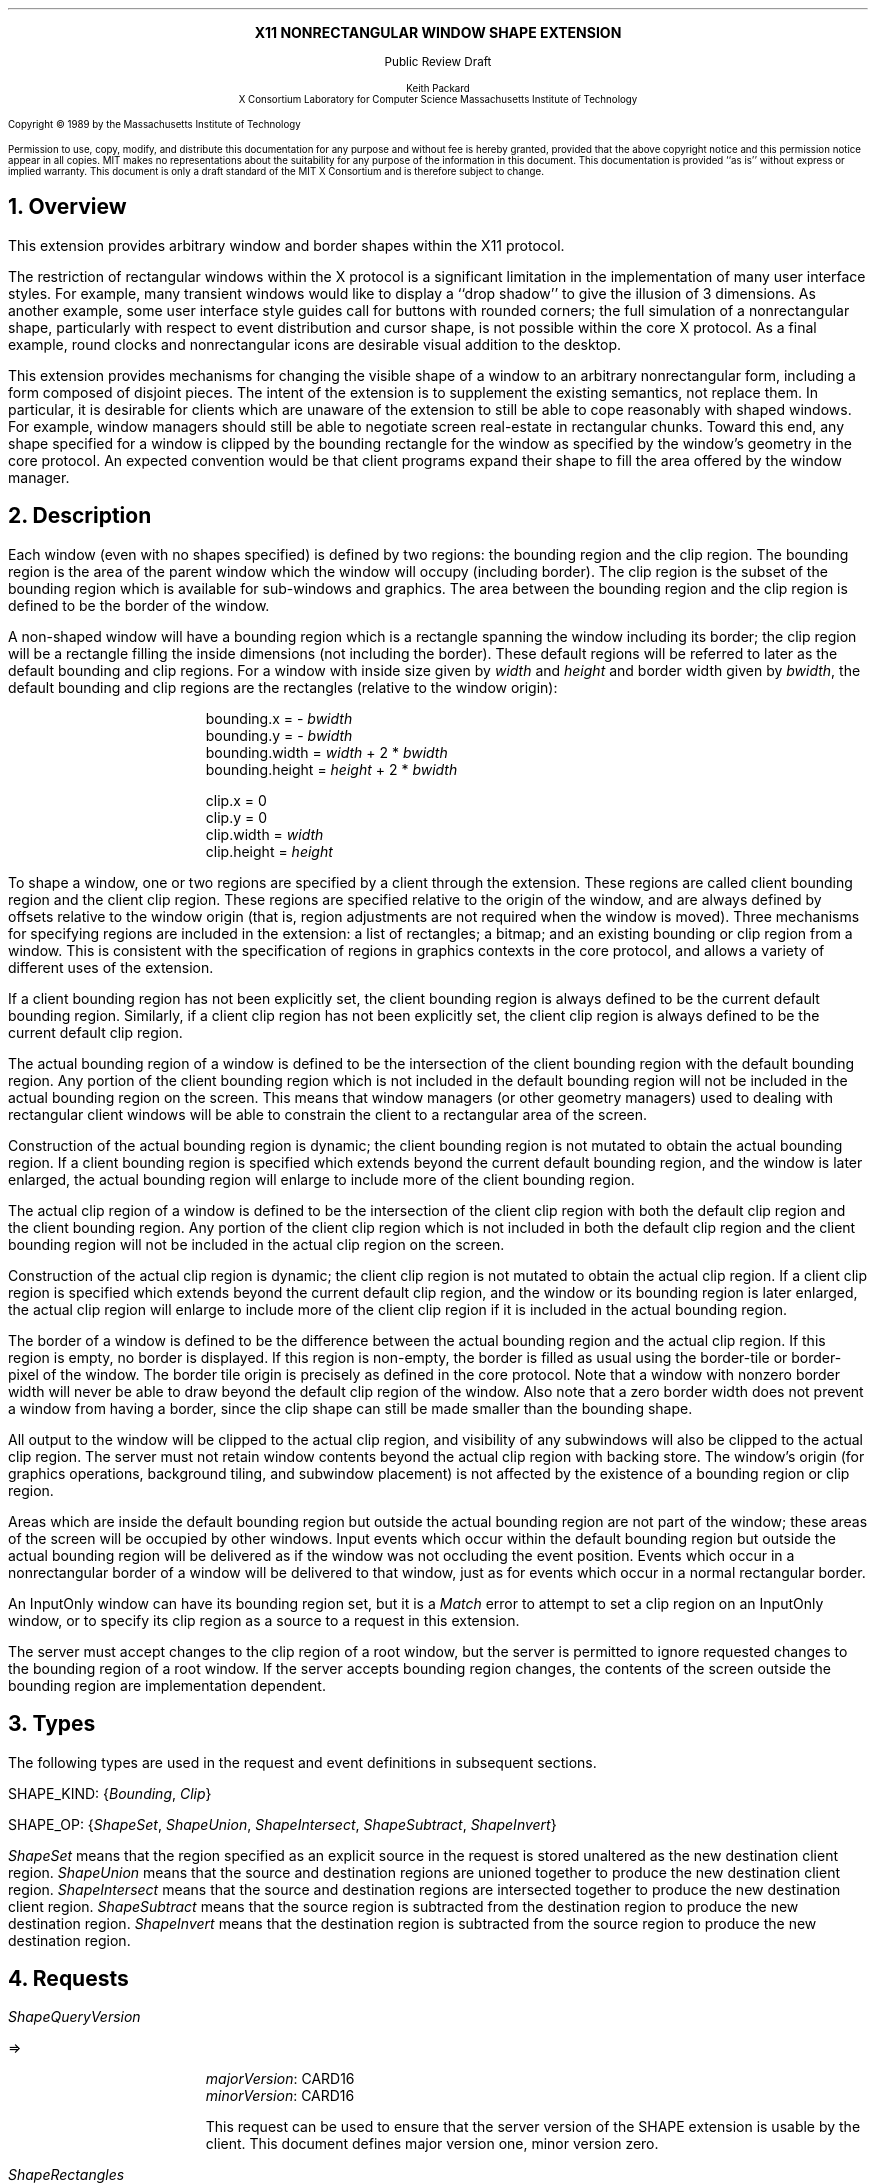 .\" Use -ms
.\" $XConsortium: shape.ms,v 1.9 89/09/12 13:31:50 rws Exp $
.\" The following is a copy of macros.t from the Protocol
.na
.de Ds
.nf
.\\$1D \\$2 \\$1
.ft 1
.ps \\n(PS
.if \\n(VS>=40 .vs \\n(VSu
.if \\n(VS<=39 .vs \\n(VSp
..
.de De
.ce 0
.if \\n(BD .DF
.nr BD 0
.in \\n(OIu
.if \\n(TM .ls 2
.sp \\n(DDu
.fi
..
.de FD
.LP
.KS
.TA .5i 3i
.ta .5i 3i
.nf
..
.de FN
.fi
.KE
.LP
..
.de IN		\" send an index entry to the stderr
.tm \\n%:\\$1:\\$2:\\$3
..
.de C{
.KS
.nf
.D
.\"
.\"	choose appropriate monospace font
.\"	the imagen conditional, 480,
.\"	may be changed to L if LB is too
.\"	heavy for your eyes...
.\"
.ie "\\*(.T"480" .ft L
.el .ie "\\*(.T"300" .ft L
.el .ie "\\*(.T"202" .ft PO
.el .ie "\\*(.T"aps" .ft CW
.el .ft R
.ps \\n(PS
.ie \\n(VS>40 .vs \\n(VSu
.el .vs \\n(VSp
..
.de C}
.DE
.R
..
.de Pn
.IN \\$2
.ie t \\$1\fB\^\\$2\^\fR\\$3
.el \\$1\fI\^\\$2\^\fP\\$3
..
.de PN
.IN \\$1
.ie t \fB\^\\$1\^\fR\\$2
.el \fI\^\\$1\^\fP\\$2
..
.de NT
.ne 7
.ds NO Note
.if \\n(.$>$1 .if !'\\$2'C' .ds NO \\$2
.if \\n(.$ .if !'\\$1'C' .ds NO \\$1
.ie n .sp
.el .sp 10p
.TB
.ce
\\*(NO
.ie n .sp
.el .sp 5p
.if '\\$1'C' .ce 99
.if '\\$2'C' .ce 99
.in +5n
.ll -5n
.R
..
.		\" Note End -- doug kraft 3/85
.de NE
.ce 0
.in -5n
.ll +5n
.ie n .sp
.el .sp 10p
..
.ny0
.\" end of macros.t
.EH ''''
.OH ''''
.EF ''''
.OF ''''
.ps 10
.nr PS 10
\&
.sp 8
.ce 1
\s+2\fBX11 NONRECTANGULAR WINDOW SHAPE EXTENSION\fP\s-2
.sp 3
.ce 1
Public Review Draft
.sp 6
.ce 4
\s-1Keith Packard
.sp 6p
X Consortium
Laboratory for Computer Science
Massachusetts Institute of Technology\s+1
.ps 9
.nr PS 9
.sp 8
.LP
Copyright \(co 1989 by the Massachusetts Institute of Technology
.LP
Permission to use, copy, modify, and distribute this documentation for any
purpose and without fee is hereby granted, provided that the above copyright
notice and this permission notice appear in all copies.  MIT makes no
representations about the suitability for any purpose of the information in
this document.  This documentation is provided ``as is'' without express or
implied warranty.  This document is only a draft standard of the MIT X
Consortium and is therefore subject to change.
.ps 10
.nr PS 10
.bp 1
.EH ''X11 Nonrectangular Window Shape Extension Proposal''
.OH ''X11 Nonrectangular Window Shape Extension Proposal''
.EF ''\fB % \fP''
.OF ''\fB % \fP''
.NH 1
Overview
.LP
This extension provides arbitrary window and border shapes within the X11
protocol.
.LP
The restriction of rectangular windows within the X protocol is a significant
limitation in the implementation of many user interface styles.  For example,
many transient windows would like to display a ``drop shadow'' to give the
illusion of 3 dimensions.  As another example, some user interface style
guides call for buttons with rounded corners; the full simulation of a
nonrectangular shape, particularly with respect to event distribution and
cursor shape, is not possible within the core X protocol.  As a final example,
round clocks and nonrectangular icons are desirable visual addition to the
desktop.
.LP
This extension provides mechanisms for changing the visible shape of a
window to an arbitrary nonrectangular form, including a form composed
of disjoint pieces.  The intent of the extension is to supplement the
existing semantics, not replace them.  In particular, it is desirable
for clients which are unaware of the extension to still be able to cope
reasonably with shaped windows.  For example, window managers should still
be able to negotiate screen real-estate in rectangular chunks.  Toward this
end, any shape specified for a window is clipped by the bounding rectangle for
the window as specified by the window's geometry in the core protocol.
An expected convention would be that client programs expand their shape
to fill the area offered by the window manager.
.NH 1
Description
.LP
Each window (even with no shapes specified) is defined by two regions:  the
bounding region and the clip region.  The bounding region is the area of the
parent window which the window will occupy (including border). The clip region
is the subset of the bounding region which is available for sub-windows and
graphics.  The area between the bounding region and the clip region is defined
to be the border of the window.
.LP
A non-shaped window will have a bounding region which is a rectangle
spanning the window including its border; the clip region will be a rectangle
filling the inside dimensions (not including the border).  These default
regions will be referred to later as the default bounding and clip regions.
For a window with inside size given by \fIwidth\fP and \fIheight\fP and
border width given by \fIbwidth\fP, the default bounding and clip regions are
the rectangles (relative to the window origin):
.IP
bounding.x = - \fIbwidth\fP
.br
bounding.y = - \fIbwidth\fP
.br
bounding.width = \fIwidth\fP + 2 * \fIbwidth\fP
.br
bounding.height = \fIheight\fP + 2 * \fIbwidth\fP
.sp
clip.x = 0
.br
clip.y = 0
.br
clip.width = \fIwidth\fP
.br
clip.height = \fIheight\fP
.LP
To shape a window, one or two regions are specified by a client through the
extension.  These regions are called client bounding region and the client
clip region.  These regions are specified relative to the origin of
the window, and are always defined by offsets relative to the window origin
(that is, region adjustments are not required when the window is moved).
Three mechanisms for specifying regions are included in the extension:  a list
of rectangles; a bitmap; and an existing bounding or clip region from a window.
This is consistent with the specification of regions in graphics contexts in
the core protocol, and allows a variety of different uses of the extension.
.LP
If a client bounding region has not been explicitly set, the client bounding
region is always defined to be the current default bounding region.
Similarly, if a client clip region has not been explicitly set, the client
clip region is always defined to be the current default clip region.
.LP
The actual bounding region of a window is defined to be the intersection of
the client bounding region with the default bounding region.  Any portion of
the client bounding region which is not included in the default bounding
region will not be included in the actual bounding region on the screen.
This means that window managers (or other geometry managers) used to dealing
with rectangular client windows will be able to constrain the client to a
rectangular area of the screen.
.LP
Construction of the actual bounding region is dynamic; the client bounding
region is not mutated to obtain the actual bounding region.  If a client
bounding region is specified which extends beyond the current default bounding
region, and the window is later enlarged, the actual bounding region will
enlarge to include more of the client bounding region.
.LP
The actual clip region of a window is defined to be the intersection of the
client clip region with both the default clip region and the client bounding
region.  Any portion of the client clip region which is not included in both
the default clip region and the client bounding region will not be included in
the actual clip region on the screen.
.LP
Construction of the actual clip region is dynamic; the client clip region is
not mutated to obtain the actual clip region.  If a client clip region is
specified which extends beyond the current default clip region, and the window
or its bounding region is later enlarged, the actual clip region will enlarge
to include more of the client clip region if it is included in the actual
bounding region.
.LP
The border of a window is defined to be the difference between the
actual bounding region and the actual clip region.  If this region is empty,
no border is displayed.  If this region is non-empty, the border is filled
as usual using the border-tile or border-pixel of the window.  The border
tile origin is precisely as defined in the core protocol.  Note that a window
with nonzero border width will never be able to draw beyond the default clip
region of the window.  Also note that a zero border width does not prevent
a window from having a border, since the clip shape can still be made smaller
than the bounding shape.
.LP
All output to the window will be clipped to the actual clip region, and
visibility of any subwindows will also be clipped to the actual clip region.
The server must not retain window contents beyond the actual clip region with
backing store.  The window's origin (for graphics operations, background
tiling, and subwindow placement) is not affected by the existence of a
bounding region or clip region.
.LP 
Areas which are inside the default bounding region but outside the actual
bounding region are not part of the window; these areas of the screen will
be occupied by other windows.  Input events which occur within the default
bounding region but outside the actual bounding region will be delivered as
if the window was not occluding the event position.  Events which occur in
a nonrectangular border of a window will be delivered to that window, just
as for events which occur in a normal rectangular border.
.LP
An InputOnly window can have its bounding region set, but it is a
.PN Match
error to attempt to set a clip region on an InputOnly window, or to
specify its clip region as a source to a request in this extension.
.LP
The server must accept changes to the clip region of a root window, but
the server is permitted to ignore requested changes to the bounding region
of a root window.  If the server accepts bounding region changes, the contents
of the screen outside the bounding region are implementation dependent.
.NH 1
Types
.LP
The following types are used in the request and event definitions in
subsequent sections.
.LP
SHAPE_KIND:
.Pn { Bounding ,
.PN Clip }
.LP
SHAPE_OP:
.Pn { ShapeSet ,
.PN ShapeUnion ,
.PN ShapeIntersect ,
.PN ShapeSubtract ,
.PN ShapeInvert }
.LP
.PN ShapeSet
means that the region specified as an explicit source in the request is stored
unaltered as the new destination client region.
.PN ShapeUnion
means that the source and destination regions are unioned together to produce
the new destination client region.
.PN ShapeIntersect
means that the source and destination regions are intersected together to
produce the new destination client region.
.PN ShapeSubtract
means that the source region is subtracted from the destination region to
produce the new destination region.
.PN ShapeInvert
means that the destination region is subtracted from the source region to
produce the new destination region.
.NH 1
Requests
.LP
.PN "ShapeQueryVersion"
.LP
   =>
.IP
\fImajorVersion\fP\^: CARD16
.br
\fIminorVersion\fP\^: CARD16
.IP
This request can be used to ensure that the server version of the SHAPE
extension is usable by the client.  This document defines  major version one,
minor version zero.
.LP
.PN "ShapeRectangles"
.IP
\fIdest\fP\^: WINDOW
.br
\fIdestKind\fP\^: SHAPE_KIND
.br
\fIop\fP\^: SHAPE_OP
.br
\fIxOff, yOff\fP\^: INT16
.br
\fIrectangles\fP\^: LISTofRECTANGLES
.br
\fIordering\fP\^: {UnSorted, YSorted, YXSorted, YXBanded}
.IP
Errors:
.PN Window ,
.PN Length ,
.PN Match ,
.PN Value
.IP
This request specifies an array of rectangles, relative to the origin of the
window plus the specified offset (\fIxOff\fP and \fIyOff\fP) which together
define a region.  This region is combined (as specified by the operator
\fIop\fP) with the existing client region (specified by \fIdestKind\fP) of the
destination window, and the result is stored as the specified client region of
the destination window.  Note that the list of rectangles can be empty,
specifying an empty region; this is not the same as passing
.PN None
to
.PN ShapeMask .
.IP
If known by the client, 
ordering relations on the rectangles can be specified with the ordering 
argument.
This may provide faster operation by the server.
The meanings of the ordering values are the same as in the core protocol
.PN SetClipRectangles
request.
If an incorrect ordering is specified, 
the server may generate a 
.PN Match 
error, but it is not required to do so.
If no error is generated,
the graphics results are undefined.
Except for
.PN UnSorted ,
the rectangles should be nonintersecting, or the resulting region will
be undefined.
.PN UnSorted 
means that the rectangles are in arbitrary order.
.PN YSorted 
means that the rectangles are nondecreasing in their Y origin.
.PN YXSorted 
additionally constrains 
.PN YSorted 
order in that all rectangles with an equal Y origin are
nondecreasing in their X origin.
.PN YXBanded 
additionally constrains 
.PN YXSorted 
by requiring that, for every possible Y scanline,
all rectangles that include that scanline have identical Y origins and Y
extents.
.LP
.PN "ShapeMask"
.IP
\fIdest\fP\^: WINDOW
.br
\fIdestKind\fP\^: SHAPE_KIND
.br
\fIop\fP\^: SHAPE_OP
.br
\fIxOff, yOff\fP\^: INT16
.br
\fIsource\fP\^: PIXMAP or None
.IP
Errors:
.PN Window ,
.PN Pixmap ,
.PN Match ,
.PN Value
.IP
The source in this request is a 1-bit deep pixmap, or
.PN None .
If \fIsource\fP is 
.PN None ,
the specified client region is removed
from the window (and hence reverts to the default region).
ShapeNotify events and ShapeQuery replies will indicate this fact.
Otherwise, the pixmap is converted to a region, with bits set to one
included in the region and bits set to zero excluded, and offset
as specified by \fIxOff\fP and \fIyOff\fP.  The resulting region is then
combined (as specified by the operator \fIop\fP) with the existing client
region (specified by \fIdestKind\fP) of the destination window, and the result
is stored as the specified client region of the destination window.
The source pixmap and destination window must have been created on the same
screen (or a
.PN Match
error results).
.LP
.PN "ShapeCombine"
.IP
\fIdest\fP\^: WINDOW
.br
\fIdestKind\fP\^: SHAPE_KIND
.br
\fIop\fP\^: SHAPE_OP
.br
\fIxOff, yOff\fP\^: INT16
.br
\fIsource\fP\^: WINDOW
.br
\fIsourceKind\fP\^: SHAPE_KIND
.IP
Errors:
.PN Window ,
.PN Match ,
.PN Value
.IP
The client region (specified by \fIsourceKind\fP) of the source window,
offset as specified by \fIxOff\fP and \fIyOff\fP, is combined with the
client region (specified by \fIdestKind\fP) of the destination window,
and the result is stored as the specified client region of the destination
window.
The source and destination windows must be on the same screen (or a
.PN Match
error results).
.LP
.PN "ShapeOffset"
.IP
\fIdest\fP\^: WINDOW
.br
\fIdestKind\fP\^: SHAPE_KIND
.br
\fIxOff, yOff\fP\^: INT16
.IP
Errors:
.PN Window ,
.PN Match ,
.PN Value
.IP
The client region (specified by \fIdestKind\fP) is moved by the specified
amounts (\fIxOff\fP and \fIyOff\fP).
.LP
.PN "ShapeQueryExtents"
.IP
\fIdest\fP\^: WINDOW
.LP
   =>
.IP
\fIboundingShaped\fP\^: BOOL
.br
\fIclipShaped\fP\^: BOOL
.br
\fIxBoundingShape\fP\^: INT16
.br
\fIyBoundingShape\fP\^: INT16
.br
\fIwidthBoundingShape\fP\^: CARD16
.br
\fIheightBoundingShape\fP\^: CARD16
.br
\fIxClipShape\fP\^: INT16
.br
\fIyClipShape\fP\^: INT16
.br
\fIwidthClipShape\fP\^: CARD16
.br
\fIheightClipShape\fP\^: CARD16
.IP
Errors:
.PN Window
.IP
\fIboundingShaped\fP is
.PN True
if a client bounding region has been specified; \fIclipShaped\fP is
.PN True
if a client clip region has been specified.
The x, y, width, and height values define the extents of the client region;
when a client region has not been specified, the extents of the default
region are reported.
.LP
.PN "ShapeSelectInput"
.IP
\fIwindow\fP\^: WINDOW
.br
\fIenable\fP\^: BOOL
.IP
Errors:
.PN Window ,
.PN Value
.IP
Specifying \fIenable\fP as
.PN True
causes the server, in the future, to send the requesting client a
.PN ShapeNotify
event whenever the bounding or clip region of the specified window is
altered (by any client).
Specifying \fIenable\fP as
.PN False
causes the server to stop sending such event notifications.
.LP
.PN "ShapeInputSelected"
.IP
\fIwindow\fP\^: WINDOW
.LP
   =>
.IP
\fIenable\fP\^: BOOL
Errors:
.PN Window
.IP
This returns a boolean indicating whether the server will send ShapeNotify
events to the requesting client when regions of the specified window
are altered.
.LP
.PN "ShapeGetRectangles"
.IP
\fIwindow\fP\^: WINDOW
.br
\fIkind\fP\^: SHAPE_KIND
.LP
   =>
.IP
\fIrectangles\fP: LISTofRECTANGLE
.br
\fIordering\fP\^: {UnSorted, YSorted, YXSorted, YXBanded}
.IP
Errors:
.PN Window,
.PN Match
.IP
This request returns the client region (specified by \fIkind\fP) as a list of
nonintersecting rectangles.  The meaning of the \fIordering\fP values
is the same as in the
.PN ShapeRectangles
request.
.NH 1
Events
.LP
.PN "ShapeNotify"
.IP
\fIwindow\fP\^: WINDOW
.br
\fIkind\fP\^: SHAPE_KIND
.br
\fIshaped\fP\^: BOOL
.br
\fIx\fP, \fIy\fP\^: INT16
.br
\fIwidth\fP, \fIheight\fP\^: CARD16
.br
\fItime\fP\^: TIMESTAMP
.IP
Whenever the client bounding or clip shape of a window is modified, a
.PN ShapeNotify
event is sent to each client which has used
.PN ShapeSelectInput
to request it.
.IP
\fIkind\fP indicates which client region (bounding or clip) has been modified.
\fIshaped\fP is
.PN True
when the window has a client shape of type \fIkind\fP, and is
.PN False
when the window no longer has a client shape of this type.
\fIx\fP, \fIy\fP, \fIwidth\fP and \fIheight\fP indicate the extents of the
current shape.  When \fIshaped\fP is
.PN False
these will indicate the extents of the default region.  The timestamp
indicates the server time when the shape was changed.
.NH 1
Encoding
.LP
Please refer to the X11 Protocol Encoding document as this document uses
conventions established there.
.LP
The name of this extension is ``SHAPE''.
.LP
.SH
\s+2New types\s-2
.LP
.Ds 0
.TA .75i 1.75i
.ta .75i 1.75i
.R
SHAPE_KIND
	0	Bounding
	1	Clip
.De
.LP
.Ds 0
.TA .75i 1.75i
.ta .75i 1.75i
.R
SHAPE_OP
	0	ShapeSet
	1	ShapeUnion
	2	ShapeIntersect
	3	ShapeSubtract
	4	ShapeInvert
.De
.SH
\s+2Requests\s-2
.LP
.Ds 0
.TA .2i .5i 1.5i 2.5i
.ta .2i .5i 1.5i 2.5i
.R
.PN ShapeQueryVersion
	1	CARD8		opcode
	1	0		shape opcode
	2	1		request length
.De
.Ds 0
.TA .2i .5i 1.5i 2.5i
.ta .2i .5i 1.5i 2.5i
.R
 =>
 	1	1		Reply
	1			unused
	2	CARD16		sequence number
	4	0		length
	2	CARD16		major version
	2	CARD16		minor version
	20			unused
.De
.LP
.Ds 0
.TA .2i .5i 1.5i 2.5i
.ta .2i .5i 1.5i 2.5i
.R
.PN ShapeRectangles
	1	CARD8		opcode
	1	1		shape opcode
	2	4+2n		request length
	1	SHAPE_OP		operation
	1	SHAPE_KIND		destination kind
	1			ordering
		0	UnSorted
		1	YSorted
		2	YXSorted
		3	YXBanded
	1			unused
	4	WINDOW		destination window
	2	INT16		x offset
	2	INT16		y offset
	8n	LISTofRECTANGLE		rectangles
.De
.LP
.Ds 0
.TA .2i .5i 1.5i 2.5i
.ta .2i .5i 1.5i 2.5i
.R
.PN ShapeMask
	1	CARD8		opcode
	1	2		shape opcode
	2	5		request length
	1	SHAPE_OP		operation
	1	SHAPE_KIND		destination kind
	2			unused
	4	WINDOW		destination window
	2	INT16		x offset
	2	INT16		y offset
	4	PIXMAP		source bitmap
		0	None
.De
.LP
.Ds 0
.TA .2i .5i 1.5i 2.5i
.ta .2i .5i 1.5i 2.5i
.R
.PN ShapeCombine
	1	CARD8		opcode
	1	3		shape opcode
	2	5		request length
	1	SHAPE_OP		operation
	1	SHAPE_KIND		destination kind
	1	SHAPE_KIND		source kind
	1			unused
	4	WINDOW		destination window
	2	INT16		x offset
	2	INT16		y offset
	4	WINDOW		source window
.De
.LP
.Ds 0
.TA .2i .5i 1.5i 2.5i
.ta .2i .5i 1.5i 2.5i
.R
.PN ShapeOffset
	1	CARD8		opcode
	1	4		shape opcode
	2	4		request length
	1	SHAPE_KIND		destination kind
	3			unused
	4	WINDOW		destination window
	2	INT16		x offset
	2	INT16		y offset
.De
.LP
.Ds 0
.TA .2i .5i 1.5i 2.5i
.ta .2i .5i 1.5i 2.5i
.R
.PN ShapeQueryExtents
	1	CARD8		opcode
	1	5		shape opcode
	2	2		request length
	4	WINDOW		destination window
.De
.Ds 0
.TA .2i .5i 1.5i 2.5i
.ta .2i .5i 1.5i 2.5i
.R
 =>
	1	1		Reply
	1			unused
	2	CARD16		sequence number
	4	0		reply length
	1	BOOL		bounding shaped
	1	BOOL		clip shaped
	2			unused
	2	INT16		bounding shape extents x
	2	INT16		bounding shape extents y
	2	CARD16		bounding shape extents width
	2	CARD16		bounding shape extents height
	2	INT16		clip shape extents x
	2	INT16		clip shape extents y
	2	CARD16		clip shape extents width
	2	CARD16		clip shape extents height
	4			unused
.De
.LP
.Ds 0
.TA .2i .5i 1.5i 2.5i
.ta .2i .5i 1.5i 2.5i
.R
.PN ShapeSelectInput
	1	CARD8		opcode
	1	6		shape opcode
	2	3		request length
	4	WINDOW		destination window
	1	BOOL		enable
	3			unused
.De
.LP
.Ds 0
.TA .2i .5i 1.5i 2.5i
.ta .2i .5i 1.5i 2.5i
.R
.PN ShapeInputSelected
	1	CARD8		opcode
	1	6		shape opcode
	2	2		request length
	4	WINDOW		destination window
.De
.Ds 0
.TA .2i .5i 1.5i 2.5i
.ta .2i .5i 1.5i 2.5i
.R
 =>
	1	1		Reply
	1	BOOL		enabled
	2	CARD16		sequence number
	4	0		reply length
	24			unused
.De
.LP
.Ds 0
.TA .2i .5i 1.5i 2.5i
.ta .2i .5i 1.5i 2.5i
.R
.PN ShapeGetRectangles
	1	CARD8		opcode
	1	7		shape opcode
	2	3		request length
	4	WINDOW		window
	1	SHAPE_KIND		source kind
	3			unused
.De
.Ds 0
.TA .2i .5i 1.5i 2.5i
.ta .2i .5i 1.5i 2.5i
.R
 =>
	1	1		Reply
	1			ordering
		0	UnSorted
		1	YSorted
		2	YXSorted
		3	YXBanded
	2	CARD16		sequence number
	4	2n		reply length
	4	CARD32		nrects
	20			unused
	8n	LISTofRECTANGLE		rectangles
.De
.SH
\s+2Events\s-2
.LP
.LP
.Ds 0
.TA .2i .5i 1.5i 2.5i
.ta .2i .5i 1.5i 2.5i
.R
.PN ShapeNotify
	1	CARD8		type (0 + extension event base)
	1	SHAPE_KIND		shape kind
	2	CARD16		sequence number
	4	WINDOW		affected window
	2	INT16		x value of extents
	2	INT16		y value of extents
	2	CARD16		width of extents
	2	CARD16		height of extents
	4	TIMESTAMP		server time
	1	BOOL		shaped
	11			unused
.De
.NH 1
C language Binding
.LP
Please refer to the protocol portion of the document for a description of
the semantics of these routines.  They are a simple veneer over the protocol
and perform no magic.
.LP
Bool
.br
XShapeQueryExtension (display, event_base, error_base)
.RS
Display	*display;
.br
int *event_base; /* RETURN */
.br
int *error_base; /* RETURN */
.RE
.IP
Returns True if the specified display supports the SHAPE extension, False
otherwise.  *event_base contains the event number for
.PN Shape Notiy
events.  *error_base would contain the error number for the first error for
this extension.  As no errors are defined for this extension, the value
returned here is not defined (nor useful).
.LP
Status
.br
XShapeQueryVersion (display, major_version, minor_version)
.RS
Display *display;
.br
int *major_version, *minor_version;  /* RETURN */
.RE
.IP
Stores the major and minor version numbers for the specified display.  This
function returns 1 if the shape extension is installed in the server, 0
otherwise.
.LP
XShapeCombineRegion (display, dest, dest_kind, x_off, y_off, region, op)
.RS
Display *display;
.br
Window dest;
.br
int dest_kind, op, x_off, y_off;
.br
REGION *region;
.RE
.IP
Converts the region into a list of rectangles and calls XShapeRectangles.
.LP
XShapeCombineRectangles (display, dest, dest_kind, x_off, y_off, rectangles, n_rects, op, ordering)
.RS
Display *display;
.br
Window dest;
.br
int dest_kind, n_rects, op, x_off, y_off, ordering;
.br
XRectangle *rectangles;
.RE
.LP
XShapeCombineMask (display, dest, dest_kind, x_off, y_off, src, op)
.RS
Display *display;
.br
Window dest;
.br
int dest_kind, op, x_off, y_off;
.br
Pixmap	src;
.RE
.LP
XShapeCombineShape (display, dest, dest_kind, x_off, y_off, src, src_kind, op)
.RS
Display *display;
.br
Window dest, src;
.br
int dest_kind, src_kind, op, x_off, y_off;
.RE
.LP
XShapeOffsetShape (display, dest, dest_kind, x_off, y_off)
.RS
Display *display;
.br
Window dest;
.br
int dest_kind, x_off, y_off;
.RE
.LP
XShapeQueryExtents
'in +1i
(display, window, bShaped, xbs, ybs, wbs, hbs, cShaped, xcs, ycs, wcs, hcs)    
'in 0
.RS
Display *display;
.br
Window window;
.br
Bool *bShaped, *cShaped; /* RETURN */
.br
int *xbs, *ybs, *xcs, *ycs; /* RETURN */
.br
unsigned int *wbs, *hbs, *wcs, *hcs; /* RETURN */
.RE
.IP
xbs, ybs, wbs, hbs are the extents of the bounding shape.
xcs, ycs, wcs, hcs are the extents of the clip shape.
.LP
XShapeSelectInput (display, window, mask)
.RS
Display *display;
.br
Window window;
.br
unsigned long mask;
.RE
.IP
To make this extension more compatible with other interfaces, although
only one event type can be selected via the extension, this C interface
provides a general mechanism similar to the standard Xlib binding for
window events.  A mask value has been defined, ShapeNotifyMask, which
is the only valid bit in mask which can be used.
.LP
unsigned long
.br
XShapeInputSelected (display, window)
.RS
Display *display
.br
Window window;
.RE
.IP
This returns the current input mask for extension events on the specified
window; the value returned if ShapeNotify is selected for is
ShapeNotifyMask, otherwise it returns zero.
.LP
XRectangle *
.br
XShapeGetRectangles (display, window, kind, count, ordering)
.RS
Display *display;
.br
Window window;
.br
int kind;
.br
int *count; /* RETURN */
.br
int *ordering; /* RETURN */
.RE
.LP
